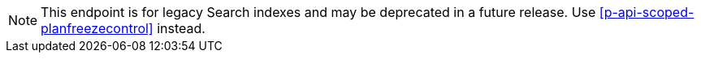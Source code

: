 NOTE: This endpoint is for legacy Search indexes and may be deprecated in a future release.
Use <<p-api-scoped-planfreezecontrol>> instead.